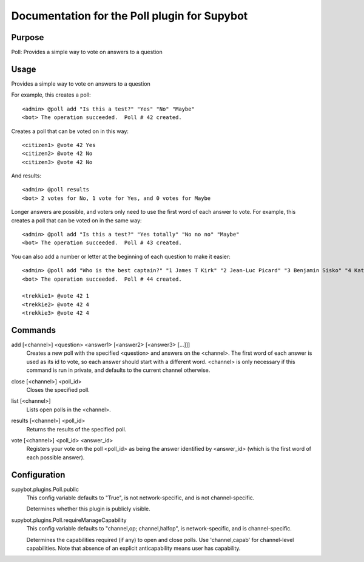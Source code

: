 .. _plugin-Poll:

Documentation for the Poll plugin for Supybot
=============================================

Purpose
-------

Poll: Provides a simple way to vote on answers to a question

Usage
-----

Provides a simple way to vote on answers to a question

For example, this creates a poll::

   <admin> @poll add "Is this a test?" "Yes" "No" "Maybe"
   <bot> The operation succeeded.  Poll # 42 created.

Creates a poll that can be voted on in this way::

   <citizen1> @vote 42 Yes
   <citizen2> @vote 42 No
   <citizen3> @vote 42 No

And results::

    <admin> @poll results
    <bot> 2 votes for No, 1 vote for Yes, and 0 votes for Maybe

Longer answers are possible, and voters only need to use the first
word of each answer to vote. For example, this creates a poll that
can be voted on in the same way::

   <admin> @poll add "Is this a test?" "Yes totally" "No no no" "Maybe"
   <bot> The operation succeeded.  Poll # 43 created.

You can also add a number or letter at the beginning of each question to
make it easier::

   <admin> @poll add "Who is the best captain?" "1 James T Kirk" "2 Jean-Luc Picard" "3 Benjamin Sisko" "4 Kathryn Janeway"
   <bot> The operation succeeded.  Poll # 44 created.

   <trekkie1> @vote 42 1
   <trekkie2> @vote 42 4
   <trekkie3> @vote 42 4

.. _commands-Poll:

Commands
--------

.. _command-poll-add:

add [<channel>] <question> <answer1> [<answer2> [<answer3> [...]]]
  Creates a new poll with the specified <question> and answers on the <channel>. The first word of each answer is used as its id to vote, so each answer should start with a different word. <channel> is only necessary if this command is run in private, and defaults to the current channel otherwise.

.. _command-poll-close:

close [<channel>] <poll_id>
  Closes the specified poll.

.. _command-poll-list:

list [<channel>]
  Lists open polls in the <channel>.

.. _command-poll-results:

results [<channel>] <poll_id>
  Returns the results of the specified poll.

.. _command-poll-vote:

vote [<channel>] <poll_id> <answer_id>
  Registers your vote on the poll <poll_id> as being the answer identified by <answer_id> (which is the first word of each possible answer).

.. _conf-Poll:

Configuration
-------------

.. _conf-supybot.plugins.Poll.public:


supybot.plugins.Poll.public
  This config variable defaults to "True", is not network-specific, and is not channel-specific.

  Determines whether this plugin is publicly visible.

.. _conf-supybot.plugins.Poll.requireManageCapability:


supybot.plugins.Poll.requireManageCapability
  This config variable defaults to "channel,op; channel,halfop", is network-specific, and is channel-specific.

  Determines the capabilities required (if any) to open and close polls. Use 'channel,capab' for channel-level capabilities. Note that absence of an explicit anticapability means user has capability.


